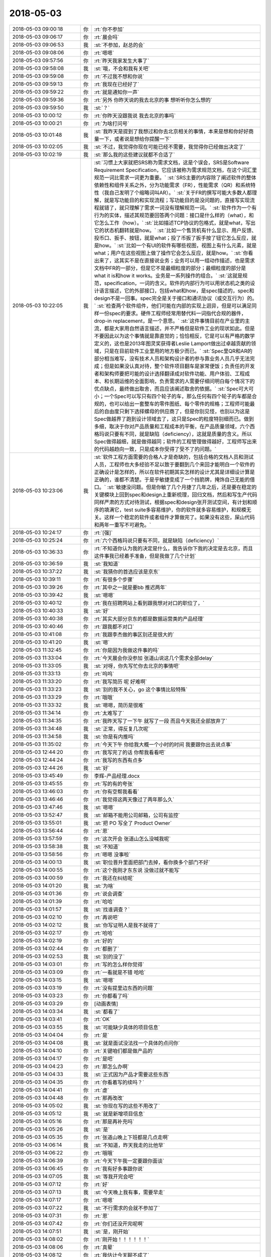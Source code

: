 2018-05-03
-------------

.. list-table::
   :widths: 25, 1, 60

   * - 2018-05-03 09:00:18
     - 你
     - :rt:`你不参加`
   * - 2018-05-03 09:06:17
     - 你
     - :rt:`晨会吗`
   * - 2018-05-03 09:06:53
     - 我
     - :st:`不参加，赵总的会`
   * - 2018-05-03 09:08:06
     - 你
     - :rt:`嗯嗯`
   * - 2018-05-03 09:57:56
     - 你
     - :rt:`昨天我家发生大事了`
   * - 2018-05-03 09:58:08
     - 我
     - :st:`哦，不会和我有关吧`
   * - 2018-05-03 09:59:08
     - 你
     - :rt:`不过我不想和你说`
   * - 2018-05-03 09:59:13
     - 你
     - :rt:`我现在已经好了`
   * - 2018-05-03 09:59:22
     - 你
     - :rt:`就是通知你一声`
   * - 2018-05-03 09:59:36
     - 你
     - :rt:`另外 你昨天说的我去北京的事 想听听你怎么想的`
   * - 2018-05-03 09:59:50
     - 我
     - :st:`？`
   * - 2018-05-03 10:00:12
     - 你
     - :rt:`你昨天没跟我说 我去北京的事吗`
   * - 2018-05-03 10:00:21
     - 你
     - :rt:`为啥打问号`
   * - 2018-05-03 10:01:48
     - 我
     - :st:`我昨天是提到了我想过和你去北京相关的事情，本来是想和你好好商量一下，或者说是想给你提醒一下`
   * - 2018-05-03 10:02:05
     - 我
     - :st:`不过，我觉得你现在可能已经不需要，我觉得你已经做出决定了`
   * - 2018-05-03 10:02:19
     - 我
     - :st:`那么我的这些建议就都不合适了`
   * - 2018-05-03 10:22:05
     - 我
     - :st:`习惯上大家就把SRS称为需求文档，这是个误会，SRS是Software Requirement Specification，它应该被称为需求规范文档，在这个词汇里规范一词比需求一词更为重要。`
       :st:`SRS主要的内容除了阐述软件的整体依赖性和组件关系之外，分为功能需求（FR），性能需求（QR）和系统特性（我自己发明了个缩略词叫AR）。`
       :st:`关于FR的撰写可能大多数人都理解，就是写功能目的和实现流程；写功能目的是没问题的，直接写实现流程就错了，就只理解了需求一词没有理解规范一词。`
       :st:`软件作为一个有行为的实体，描述其规范要回答两个问题：接口是什么样的（what），和它怎么工作（how）。`
       :st:`比如描述TCP协议的包格式，就是what，写出它的状态机翻转就是how。`
       :st:`比如一个售货机有什么显示、用户反馈、投币口、扳手、按钮，就是what；投了币扳了扳手按了钮它怎么反应，就是how。`
       :st:`比如一个有UI的软件有哪些视图，视图上有什么元素，就是what；用户在这些视图上做了操作它会怎么反应，就是how。`
       :st:`你看出来了，这其实不是在直接说业务；业务可以用一组动作描述，也是需求文档中FR的一部分，但是它不是最细粒度的部分；最细粒度的部分是what it is和how it works。业务是一系列操作的组合。`
       :st:`这就是规范，specification，一词的含义。软件的内部行为可以用状态机之类的设计语言描述，它的外部接口，包括what和how，是spec描述的，spec和design不是一回事。spec完全是关于接口和通讯协议（或交互行为）的。`
       :st:`检查两个软件组件，他们可能在内部的实现上迥异，但是可以满足同样一份spec的要求。硬件工程师经常用替代料一词指代合规的器件，drop-in replacement，是一个意思。`
       :st:`这件事情目前在产业里的主流，都是大家用自然语言描述，并不严格但是软件工业的现状如此。但是不要因此以为这个事情就是靠直觉的；恰恰相反，它是可以有严格的数学定义的，这也是2013年图灵奖获得者Leslie Lamport做出过卓越贡献的领域，只是在目前软件工业里用的地方极少而已。`
       :st:`Spec里QR和AR的部分相当难写，没有技术人员和架构设计者的参与靠业务人员几乎无法完成；但是如果没认真对待，整个软件项目翻车是家常便饭；负责任的开发者和架构师要把可能的设计选择翻译成对软件功能、用户体验、工程成本、和长期运维的全面影响，负责需求的人需要仔细问明白每个情况下的优点缺点，最终做出取舍，而且应该阐述取舍的依据。`
       :st:`Spec可大可小；一个Spec可以写只有四个轮子的车，那么任何有四个轮子的车都是合规的，也可以给出一套整车的零件图纸、每个零件的规格；工程师可能最后的自由度只剩下选择螺母的供应商了，但是你别见怪，也别以为这是Spec做越界了跑到设计领域去了，这只是Spec的粒度特别细而已。做到多细，取决于你对产品质量和工程成本的平衡，在产品质量领域，六个西格玛说只要有不同，就是缺陷（deficiency），这就是质量的含义。所以Spec做得越细，就是做得越同；软件的工程管理做得越好，工程师写出来的代码越趋向一致，只是成本你受得了受不了的问题。`
   * - 2018-05-03 10:23:06
     - 我
     - :st:`软件工程方面需要的合格人才是奇缺的，包括合格的文档人员和测试人员，工程师也大多经验不足以致于要翻到几个来回才能明白一个软件的正确设计是怎样的，所以在软件初期其实怎样的设计尤其是详细设计算是正确的，谁都不清楚。于是乎敏捷变成了一个挡箭牌，掩饰自己无能的借口。`
       :st:`敏捷没问题。但是你敏了几个月捷了几年之后，还是要在稳定的关键模块上回到spec和design上重新梳理，回归文档，然后和写生产代码同样严肃的方式对待测试，根据spec和design张开测试空间，有计划和顺序的填满它，test suite多容易维护，你的软件就多容易维护，和规模无关。这样一个稳定的软件或者组件才算做完了。如果没有这些，屎山代码和两年一重写不可避免。`
   * - 2018-05-03 10:24:17
     - 你
     - :rt:`[强]`
   * - 2018-05-03 10:25:24
     - 你
     - :rt:`六个西格玛说只要有不同，就是缺陷（deficiency）`
   * - 2018-05-03 10:36:33
     - 你
     - :rt:`不知道你认为我的决定是什么，我告诉你下我的决定是去北京，而且这件事我已经着手准备，但是我做了几个计划`
   * - 2018-05-03 10:36:59
     - 我
     - :st:`我知道`
   * - 2018-05-03 10:37:22
     - 我
     - :st:`我猜你的首选应该是京东`
   * - 2018-05-03 10:39:11
     - 你
     - :rt:`有很多个步骤`
   * - 2018-05-03 10:39:26
     - 你
     - :rt:`其中之一就是要bb 推迟两年`
   * - 2018-05-03 10:39:42
     - 我
     - :st:`嗯嗯`
   * - 2018-05-03 10:40:12
     - 你
     - :rt:`我在招聘网站上看到跟我想对对口的职位了，`
   * - 2018-05-03 10:40:33
     - 我
     - :st:`好`
   * - 2018-05-03 10:40:38
     - 你
     - :rt:`其实大部分京东的都是数据运营类的产品经理`
   * - 2018-05-03 10:40:46
     - 你
     - :rt:`跟我都不对口`
   * - 2018-05-03 10:41:08
     - 你
     - :rt:`我跟李杰做的事区别还是很大的`
   * - 2018-05-03 10:41:20
     - 我
     - :st:`嗯`
   * - 2018-05-03 11:32:45
     - 你
     - :rt:`你是因为我做这件事的吗`
   * - 2018-05-03 11:33:04
     - 你
     - :rt:`今天晨会你没参加 张道山说这几个需求全部delay`
   * - 2018-05-03 11:33:05
     - 我
     - :st:`对呀，你先写忙你去北京的事情吧`
   * - 2018-05-03 11:33:13
     - 你
     - :rt:`呜呜`
   * - 2018-05-03 11:33:20
     - 你
     - :rt:`我写简历 呢 好难啊`
   * - 2018-05-03 11:33:23
     - 我
     - :st:`别的我不关心，go 这个事情比较特殊`
   * - 2018-05-03 11:33:29
     - 你
     - :rt:`哦哦`
   * - 2018-05-03 11:33:32
     - 我
     - :st:`嗯嗯，简历是很难`
   * - 2018-05-03 11:34:14
     - 你
     - :rt:`太难写了`
   * - 2018-05-03 11:34:35
     - 你
     - :rt:`我昨天写了一下午 就写了一段 而且今天我还全部放弃了`
   * - 2018-05-03 11:34:48
     - 我
     - :st:`正常，得反复几次呢`
   * - 2018-05-03 11:34:58
     - 我
     - :st:`你是有内推吗`
   * - 2018-05-03 11:35:02
     - 你
     - :rt:`今天下午 你给我大概一个小时的时间 我要跟你出去说点事`
   * - 2018-05-03 12:44:20
     - 你
     - :rt:`我写完了的话 你帮我看看吧`
   * - 2018-05-03 12:44:24
     - 你
     - :rt:`我写的东西有点多`
   * - 2018-05-03 12:44:26
     - 我
     - :st:`好`
   * - 2018-05-03 13:45:49
     - 你
     - 李辉-产品经理.docx
   * - 2018-05-03 13:45:55
     - 你
     - :rt:`写的有的夸张`
   * - 2018-05-03 13:46:03
     - 你
     - :rt:`你有空帮我看看`
   * - 2018-05-03 13:46:46
     - 你
     - :rt:`我觉得这两天像过了两年那么久`
   * - 2018-05-03 13:47:46
     - 我
     - :st:`嗯嗯`
   * - 2018-05-03 13:52:47
     - 我
     - :st:`邮箱不能用公司邮箱，公司有监控`
   * - 2018-05-03 13:55:01
     - 我
     - :st:`把 PO 写全了 Product Owner`
   * - 2018-05-03 13:56:44
     - 你
     - :rt:`恩`
   * - 2018-05-03 13:57:59
     - 你
     - :rt:`这次开会 张道山怎么没喊我呢`
   * - 2018-05-03 13:58:38
     - 我
     - :st:`不知道`
   * - 2018-05-03 13:58:56
     - 你
     - :rt:`嗯嗯 没事啦`
   * - 2018-05-03 14:00:13
     - 我
     - :st:`职位晋升里面把部门去掉，看你换多个部门不好`
   * - 2018-05-03 14:00:55
     - 你
     - :rt:`这个我刚才东东说 没做过就不能写`
   * - 2018-05-03 14:00:59
     - 你
     - :rt:`我还在纠结呢`
   * - 2018-05-03 14:01:20
     - 我
     - :st:`为啥`
   * - 2018-05-03 14:01:36
     - 你
     - :rt:`说会调查`
   * - 2018-05-03 14:01:39
     - 你
     - :rt:`哈哈`
   * - 2018-05-03 14:01:57
     - 我
     - :st:`找谁调查？`
   * - 2018-05-03 14:02:10
     - 你
     - :rt:`再说吧`
   * - 2018-05-03 14:02:12
     - 我
     - :st:`你写证明人是我不就得了`
   * - 2018-05-03 14:02:17
     - 你
     - :rt:`哈哈`
   * - 2018-05-03 14:02:19
     - 你
     - :rt:`好的`
   * - 2018-05-03 14:02:44
     - 你
     - :rt:`都删了`
   * - 2018-05-03 14:02:53
     - 我
     - :st:`别的没了`
   * - 2018-05-03 14:03:01
     - 你
     - :rt:`写的怎么样你觉得`
   * - 2018-05-03 14:03:09
     - 你
     - :rt:`一看就是不错 哈哈`
   * - 2018-05-03 14:03:15
     - 我
     - :st:`嗯嗯`
   * - 2018-05-03 14:03:19
     - 你
     - :rt:`没有提里边东西的问题`
   * - 2018-05-03 14:03:23
     - 你
     - :rt:`你都看了吗`
   * - 2018-05-03 14:03:29
     - 你
     - [动画表情]
   * - 2018-05-03 14:03:34
     - 我
     - :st:`都看了`
   * - 2018-05-03 14:03:41
     - 你
     - :rt:`OK`
   * - 2018-05-03 14:03:55
     - 我
     - :st:`可能缺少具体的项目信息`
   * - 2018-05-03 14:04:04
     - 你
     - :rt:`是`
   * - 2018-05-03 14:04:08
     - 我
     - :st:`就是面试没法找一个具体的点问你`
   * - 2018-05-03 14:04:10
     - 你
     - :rt:`关键咱们都是做产品的`
   * - 2018-05-03 14:04:17
     - 你
     - :rt:`是吧`
   * - 2018-05-03 14:04:23
     - 你
     - :rt:`那怎么办啊`
   * - 2018-05-03 14:04:33
     - 我
     - :st:`正式因为产品才需要这些东西`
   * - 2018-05-03 14:04:35
     - 你
     - :rt:`你看着写的续吗？`
   * - 2018-05-03 14:04:41
     - 你
     - :rt:`虚`
   * - 2018-05-03 14:04:48
     - 你
     - :rt:`那再改改`
   * - 2018-05-03 14:05:02
     - 我
     - :st:`你现在写的这些不用改了`
   * - 2018-05-03 14:05:12
     - 我
     - :st:`就是新增项目信息`
   * - 2018-05-03 14:05:16
     - 你
     - :rt:`那是再补充吗`
   * - 2018-05-03 14:05:26
     - 我
     - :st:`是`
   * - 2018-05-03 14:05:35
     - 你
     - :rt:`张道山晚上下班都是几点走啊`
   * - 2018-05-03 14:06:14
     - 我
     - :st:`不知道，昨天我走的比他早`
   * - 2018-05-03 14:06:22
     - 你
     - :rt:`哦哦`
   * - 2018-05-03 14:06:39
     - 你
     - :rt:`今天下午我一定要跟你面谈`
   * - 2018-05-03 14:06:45
     - 你
     - :rt:`我有好多事跟你说`
   * - 2018-05-03 14:07:05
     - 我
     - :st:`等我开完会吧`
   * - 2018-05-03 14:07:12
     - 你
     - :rt:`好`
   * - 2018-05-03 14:07:13
     - 我
     - :st:`今天晚上我有事，需要早走`
   * - 2018-05-03 14:07:17
     - 你
     - :rt:`嗯嗯`
   * - 2018-05-03 14:07:22
     - 我
     - :st:`不行需求的会就不参加了`
   * - 2018-05-03 14:07:31
     - 你
     - :rt:`恩`
   * - 2018-05-03 14:07:42
     - 你
     - :rt:`你们还没开完呢啊`
   * - 2018-05-03 14:07:51
     - 我
     - :st:`是，刚开始`
   * - 2018-05-03 14:08:02
     - 你
     - :rt:`刚开始！！！！！！`
   * - 2018-05-03 14:08:06
     - 你
     - :rt:`真晕`
   * - 2018-05-03 14:08:12
     - 你
     - :rt:`我估计今天聊不成了`
   * - 2018-05-03 14:08:32
     - 我
     - :st:`为啥，你有事吗`
   * - 2018-05-03 14:09:15
     - 你
     - :rt:`你有事啊`
   * - 2018-05-03 14:09:18
     - 你
     - :rt:`我没事`
   * - 2018-05-03 14:09:32
     - 我
     - :st:`我安排吧，你别管了`
   * - 2018-05-03 14:13:01
     - 你
     - :rt:`好`
   * - 2018-05-03 14:16:25
     - 你
     - :rt:`岗位职责：`
       :rt:`1.全面负责京东技术官网产品（PC端，移动端）以及产品运营和后台信息架构优化；`
       :rt:`2.能够输出相应的PRD文档和产品原型，推动产品按时上线，并负责后续的产品迭代优化；`
       :rt:`3.和用研部门一起调研用户需求、收集用户反馈，和设计部门一起进行原型设计和评估，和数据分析部门一起监控和利用产品数据。`
       :rt:`任职要求：`
       :rt:`1.熟悉WordPress，有相关开发及插件使用经验者优先；`
       :rt:`2.深刻理解内容管理系统， 能在快节奏的工作环境中完成任务，注重细节，能够快速学习并独立工作，很好的主动思考和解决问题的能力；`
       :rt:`3.WordPress方面经验丰富者优先考虑。`
   * - 2018-05-03 14:16:35
     - 你
     - :rt:`这个是京东发布的一个招聘信息`
   * - 2018-05-03 14:16:43
     - 你
     - :rt:`我看跟我算是比较符合的了`
   * - 2018-05-03 14:17:05
     - 你
     - :rt:`WordPress是啥不知道 我查了下 是个内容管理系统 跟CRM差不多`
   * - 2018-05-03 14:17:08
     - 我
     - :st:`嗯嗯`
   * - 2018-05-03 14:17:19
     - 我
     - :st:`还不太一样`
   * - 2018-05-03 14:17:24
     - 你
     - :rt:`是`
   * - 2018-05-03 14:17:43
     - 你
     - :rt:`我觉得他们的产品跟wordpress可能非常相关`
   * - 2018-05-03 14:17:59
     - 我
     - :st:`有可能`
   * - 2018-05-03 14:18:03
     - 你
     - :rt:`我在天津找到几个招聘信息 跟我特别符合 都是做产品的`
   * - 2018-05-03 14:18:10
     - 你
     - :rt:`不是李杰那种项目的`
   * - 2018-05-03 14:18:21
     - 你
     - :rt:`岗位职责：`
       :rt:`1、根据公司的业务发展和产品规划，负责分管产品的整体规划、路径设计、项目跟踪和上线运营；`
       :rt:`2、根据产品设计目标、业务流程、管理规则、业务痛点、业务场景，进行需求调研并设计产品方案；`
       :rt:`3、根据业务使用场景、用户习惯，设计产品原型、交互体验、使用导航；`
       :rt:`4、负责产品项目过程管理和产品交付使用整体管控，确保产品按时、按质按量交付使用；`
       :rt:`5、负责产品的上线发布会推广，上线实施、产品使用培训和使用指南的提供；`
       :rt:`6、跟踪上线产品的市场效果、用户反馈，收集和主动挖掘改进需求，根据业务需要持续改进产品；`
       :rt:`任职要求：`
       :rt:`1、 研究生及以上学历，汽车工程、机械工程、自动化、电信工程、通信工程、计算机科学、软件工程或信息管理等相关专业，有汽车行业或企业工作经验者优先；`
       :rt:`2、 具备优秀的产品策划及规划能力，了解互联网产品设计模式，掌握产品设计原则及科学方法；`
       :rt:`3、 具备PDM、MES、ERP等大型工业软件产品建设及实施经验者优先；`
       :rt:`4、 具备技术及业务解决方案策划经验、有信息化咨询能力经验者优先；`
       :rt:`5、 具有较好的沟通、表达和学习能力；`
       :rt:`6、 具有强烈的责任心，能够承担工作压力，具备较强执行能力。`
   * - 2018-05-03 14:18:23
     - 我
     - :st:`天津就没有意思了`
   * - 2018-05-03 14:18:34
     - 你
     - :rt:`我想在天津面试一下`
   * - 2018-05-03 14:18:51
     - 我
     - :st:`可以`
   * - 2018-05-03 14:19:04
     - 你
     - :rt:`积攒点面试经验 我太长时间没有面试了 这次的目标就是京东 我必须保证成功率`
   * - 2018-05-03 14:19:14
     - 我
     - :st:`好`
   * - 2018-05-03 14:19:51
     - 你
     - :rt:`我问了李杰 他说他们单位基本岁数都很小 他算是最大的`
   * - 2018-05-03 14:20:00
     - 我
     - :st:`嗯嗯`
   * - 2018-05-03 14:20:13
     - 你
     - :rt:`但愿岁数小的 没特别深的道行`
   * - 2018-05-03 14:20:34
     - 你
     - :rt:`或者道行深的 像你这样的也行`
   * - 2018-05-03 14:20:43
     - 你
     - :rt:`就怕那事事的`
   * - 2018-05-03 14:20:53
     - 我
     - :st:`嗯`
   * - 2018-05-03 14:21:07
     - 我
     - :st:`先能过面试吧`
   * - 2018-05-03 14:21:19
     - 你
     - :rt:`我说的就是面试啊`
   * - 2018-05-03 14:21:45
     - 你
     - :rt:`说实话 我还挺紧张的`
   * - 2018-05-03 14:21:46
     - 我
     - :st:`不会吧，面试你的怎么也得是 leader 呀`
   * - 2018-05-03 14:21:50
     - 我
     - :st:`正常`
   * - 2018-05-03 14:21:51
     - 你
     - :rt:`不一定`
   * - 2018-05-03 14:22:11
     - 我
     - :st:`哦，那就比较麻烦，怕你说的他听不懂`
   * - 2018-05-03 14:23:54
     - 你
     - :rt:`哎呀 我可紧张了`
   * - 2018-05-03 14:23:57
     - 我
     - :st:`唉，这个破会，磨叽死了`
   * - 2018-05-03 14:24:02
     - 你
     - :rt:`生怕自己没面上`
   * - 2018-05-03 14:24:07
     - 我
     - :st:`哦`
   * - 2018-05-03 14:24:15
     - 我
     - :st:`你太恐惧了`
   * - 2018-05-03 14:24:23
     - 你
     - :rt:`是`
   * - 2018-05-03 14:24:41
     - 我
     - :st:`算了，等待会面谈的时候再说你的恐惧吧`
   * - 2018-05-03 14:24:51
     - 你
     - :rt:`恩`
   * - 2018-05-03 14:25:02
     - 你
     - :rt:`我跟你透漏点我的事`
   * - 2018-05-03 14:25:54
     - 我
     - :st:`好`
   * - 2018-05-03 14:26:08
     - 你
     - :rt:`我昨天早上跟李杰说去北京的事了 李杰一直不同意 非得让我要bb，后来我跟他说 我去北京的事先不让告诉你  然后我就把这段聊天记录发给东东了 忘了提到你的那句`
   * - 2018-05-03 14:26:15
     - 你
     - :rt:`结果东东就问问老王是谁`
   * - 2018-05-03 14:26:29
     - 你
     - :rt:`我的天 我的头皮像过电一样`
   * - 2018-05-03 14:26:31
     - 我
     - :st:`呵呵`
   * - 2018-05-03 14:26:39
     - 你
     - :rt:`我就跟他说是你`
   * - 2018-05-03 14:26:40
     - 我
     - :st:`你中午就是为这个哭吧`
   * - 2018-05-03 14:26:43
     - 你
     - :rt:`恩`
   * - 2018-05-03 14:26:46
     - 你
     - :rt:`他要跟我离婚`
   * - 2018-05-03 14:26:49
     - 我
     - :st:`我猜到了`
   * - 2018-05-03 14:26:58
     - 你
     - :rt:`我觉得你也能猜到`
   * - 2018-05-03 14:27:14
     - 你
     - :rt:`昨天晚上从7点 一直聊到11点`
   * - 2018-05-03 14:27:19
     - 你
     - :rt:`我的妈妈啊`
   * - 2018-05-03 14:27:25
     - 你
     - :rt:`你都不知道我有多累`
   * - 2018-05-03 14:27:32
     - 我
     - :st:`我能想象`
   * - 2018-05-03 14:27:46
     - 你
     - :rt:`但是你绝对想不到东东跟我提离婚的理由`
   * - 2018-05-03 14:28:09
     - 我
     - :st:`不是因为你和同事的处事方式吗`
   * - 2018-05-03 14:28:13
     - 你
     - :rt:`我问他 相信我身体上没背叛他吗 他说信`
   * - 2018-05-03 14:28:26
     - 你
     - :rt:`有这个 我心就放心一半了`
   * - 2018-05-03 14:28:32
     - 我
     - :st:`嗯`
   * - 2018-05-03 14:29:08
     - 你
     - :rt:`他说他考虑了一下`
       :rt:`1、我对精神交流的需求 他不能满足我`
       :rt:`2、他再也不相信我了`
   * - 2018-05-03 14:29:35
     - 你
     - :rt:`因为你记得我俩上次因为你吵架 我答应过不跟你联系了`
   * - 2018-05-03 14:29:47
     - 你
     - :rt:`现在他发现了 而且还把你介绍给李杰了`
   * - 2018-05-03 14:29:50
     - 你
     - :rt:`我的天`
   * - 2018-05-03 14:29:57
     - 我
     - :st:`嗯`
   * - 2018-05-03 14:30:23
     - 你
     - :rt:`然后我就开始了。。。。漫长而痛苦的解释`
   * - 2018-05-03 14:30:45
     - 你
     - :rt:`他说他不相信蓝颜知己 他男人的感觉 你对我绝对没安好心`
   * - 2018-05-03 14:30:46
     - 你
     - :rt:`哈哈`
   * - 2018-05-03 14:30:56
     - 你
     - :rt:`其实他也很痛苦`
   * - 2018-05-03 14:31:00
     - 我
     - :st:`呵呵`
   * - 2018-05-03 14:31:09
     - 你
     - :rt:`然后他一直不了解咱俩到底是什么关系`
   * - 2018-05-03 14:31:16
     - 你
     - :rt:`说他想象不到`
   * - 2018-05-03 14:31:39
     - 你
     - :rt:`不过我圆的也挺好的`
   * - 2018-05-03 14:31:48
     - 你
     - :rt:`也不算是圆 我就是实话实说`
   * - 2018-05-03 14:32:18
     - 你
     - :rt:`现在唯一瞒他的 就是我说你一直做研发 我做产品 有工作往来 我没说过你去年是产总`
   * - 2018-05-03 14:32:29
     - 我
     - :st:`嗯嗯`
   * - 2018-05-03 14:32:37
     - 你
     - :rt:`结局还是不错的`
   * - 2018-05-03 14:32:41
     - 你
     - :rt:`我挺满意`
   * - 2018-05-03 14:32:46
     - 你
     - :rt:`他也不跟我离婚了`
   * - 2018-05-03 14:32:54
     - 我
     - :st:`呵呵，你还是太年轻了`
   * - 2018-05-03 14:33:07
     - 你
     - :rt:`其实我去北京 在休假的时候 都已经跟他谈妥了`
   * - 2018-05-03 14:33:33
     - 你
     - :rt:`这事纯粹是半路杀出程咬金`
   * - 2018-05-03 14:33:44
     - 你
     - :rt:`你就别埋怨我了 你知道我昨天晚上怎么过来的么`
   * - 2018-05-03 14:33:45
     - 我
     - :st:`其实不是啦`
   * - 2018-05-03 14:33:59
     - 我
     - :st:`我知道，所以我昨天才和你说那些话`
   * - 2018-05-03 14:34:04
     - 你
     - :rt:`我现在不需要什么大道理`
   * - 2018-05-03 14:34:09
     - 我
     - :st:`我没有埋怨你`
   * - 2018-05-03 14:34:12
     - 你
     - :rt:`你也别给我讲什么大道理`
   * - 2018-05-03 14:34:14
     - 我
     - :st:`只是心疼你`
   * - 2018-05-03 14:34:25
     - 你
     - :rt:`哪些话`
   * - 2018-05-03 14:34:29
     - 你
     - :rt:`朋友圈的么`
   * - 2018-05-03 14:34:31
     - 我
     - :st:`真的很心疼`
   * - 2018-05-03 14:34:40
     - 我
     - :st:`朋友圈是给我自己的`
   * - 2018-05-03 14:34:45
     - 你
     - :rt:`哦哦`
   * - 2018-05-03 14:34:50
     - 你
     - :rt:`你昨天跟我说啥了`
   * - 2018-05-03 14:35:14
     - 我
     - :st:`你的事情我已经想明白了，你只要记住我一直是以你的利益为重，以你快乐为核心的`
   * - 2018-05-03 14:35:31
     - 你
     - :rt:`你不是一直这样做的吗`
   * - 2018-05-03 14:35:38
     - 你
     - :rt:`为什么突然这么说`
   * - 2018-05-03 14:36:19
     - 我
     - :st:`面谈再说吧，这事有点复杂`
   * - 2018-05-03 14:53:59
     - 我
     - :st:`简直了，连现场要什么都不知道`
   * - 2018-05-03 14:54:11
     - 你
     - :rt:`啊`
   * - 2018-05-03 14:54:42
     - 我
     - :st:`你上次说的必做的3个是什么`
   * - 2018-05-03 14:55:09
     - 你
     - :rt:`keep dense     decode`
   * - 2018-05-03 14:55:16
     - 你
     - :rt:`单用户连接数`
   * - 2018-05-03 14:55:30
     - 我
     - :st:`好`
   * - 2018-05-03 15:31:47
     - 我
     - :st:`完事了，走吗`
   * - 2018-05-03 15:32:14
     - 你
     - :rt:`刘辉来了`
   * - 2018-05-03 15:32:20
     - 你
     - :rt:`张道山给我安排了个任务`
   * - 2018-05-03 15:33:09
     - 我
     - :st:`哦`
   * - 2018-05-03 15:33:17
     - 你
     - :rt:`稍等一会`
   * - 2018-05-03 15:33:19
     - 你
     - :rt:`一会就好`
   * - 2018-05-03 15:48:17
     - 你
     - :rt:`走吧`
   * - 2018-05-03 15:48:20
     - 你
     - :rt:`行吗`
   * - 2018-05-03 15:48:31
     - 我
     - :st:`等几分钟`
   * - 2018-05-03 15:56:31
     - 你
     - :rt:`4：30 有个需求评审`
   * - 2018-05-03 15:56:37
     - 你
     - :rt:`你今天几点走`
   * - 2018-05-03 15:56:41
     - 你
     - :rt:`不行就改天吧`
   * - 2018-05-03 15:57:25
     - 我
     - :st:`不参加需求了`
   * - 2018-05-03 15:57:57
     - 你
     - :rt:`decode的不参加了吗`
   * - 2018-05-03 15:58:11
     - 我
     - :st:`我不参加了`
   * - 2018-05-03 15:58:24
     - 我
     - :st:`现在可以走了，走吗`
   * - 2018-05-03 15:58:29
     - 你
     - :rt:`走吧`
   * - 2018-05-03 15:58:32
     - 我
     - :st:`嗯嗯`
   * - 2018-05-03 16:03:44
     - 我
     - :st:`出来了`
   * - 2018-05-03 16:04:07
     - 你
     - :rt:`你等我一下`
   * - 2018-05-03 18:25:25
     - 我
     - :st:`我有事先走了`
   * - 2018-05-03 18:25:32
     - 你
     - :rt:`恩`